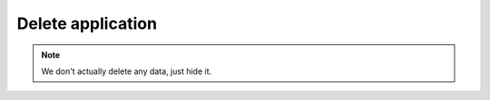Delete application
~~~~~~~~~~~~~~~~~~

.. http:get:: /api/v1/applications/(id)

    **Request**:

    .. sourcecode:: http

        DELETE /api/v1/applications/5af1aa428a695630f4219713 HTTP/1.1
        Host: staging.sensorlab.io
        Content-type: application/json

    **Success response**:

    .. sourcecode:: http

        HTTP/1.1 200 OK
        Content-type: application/json

        {
            "success": true,
            "code": 100,
            "message": "Application deleted."
        }

    **Unauthorized response**

    .. sourcecode:: http

        HTTP/1.1 401 Unauthorized

        Unauthorized

    :reqheader Authorization: Bearer token from authentication.
    :reqheader Content-Type: application/json
    :statuscode 200: No errors, will return result with applications list.
    :statuscode 401: User is not authorized - token is incorrect or outdated.
    :statuscode 404: Application not found

.. note:: We don't actually delete any data, just hide it.